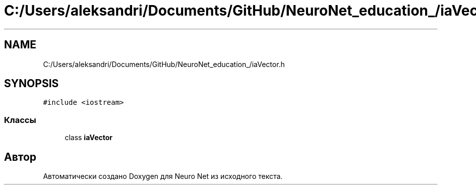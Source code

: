 .TH "C:/Users/aleksandri/Documents/GitHub/NeuroNet_education_/iaVector.h" 3 "Сб 6 Ноя 2021" "Neuro Net" \" -*- nroff -*-
.ad l
.nh
.SH NAME
C:/Users/aleksandri/Documents/GitHub/NeuroNet_education_/iaVector.h
.SH SYNOPSIS
.br
.PP
\fC#include <iostream>\fP
.br

.SS "Классы"

.in +1c
.ti -1c
.RI "class \fBiaVector\fP"
.br
.in -1c
.SH "Автор"
.PP 
Автоматически создано Doxygen для Neuro Net из исходного текста\&.
